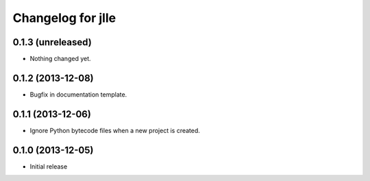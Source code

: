 Changelog for jlle
==================

0.1.3 (unreleased)
------------------

- Nothing changed yet.


0.1.2 (2013-12-08)
------------------

- Bugfix in documentation template.


0.1.1 (2013-12-06)
------------------

- Ignore Python bytecode files when a new project is created.


0.1.0 (2013-12-05)
------------------

- Initial release
